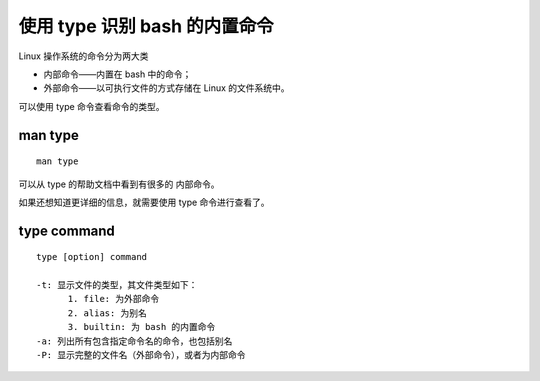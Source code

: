 使用 type 识别 bash 的内置命令
==============================
Linux 操作系统的命令分为两大类

- 内部命令——内置在 bash 中的命令；
- 外部命令——以可执行文件的方式存储在 Linux 的文件系统中。

可以使用 type 命令查看命令的类型。

man type
--------
::
 
  man type

可以从 type 的帮助文档中看到有很多的 内部命令。

如果还想知道更详细的信息，就需要使用 type 命令进行查看了。

type command
------------
::

  type [option] command

  -t: 显示文件的类型，其文件类型如下：
        1. file: 为外部命令
        2. alias: 为别名
	3. builtin: 为 bash 的内置命令
  -a: 列出所有包含指定命令名的命令，也包括别名
  -P: 显示完整的文件名（外部命令），或者为内部命令


